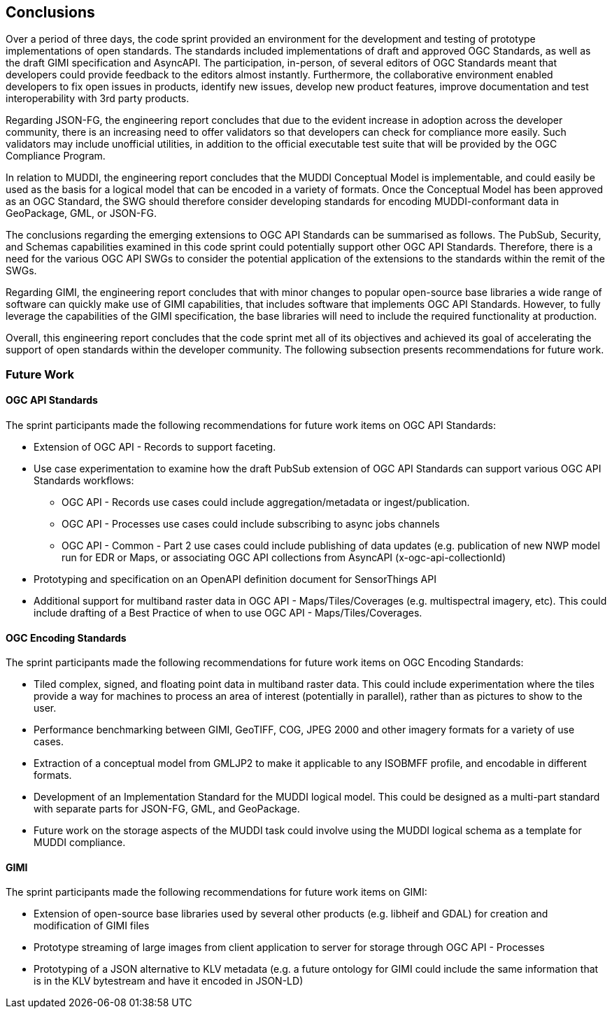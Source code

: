 [[conclusions]]
== Conclusions

Over a period of three days, the code sprint provided an environment for the development and testing of prototype implementations of open standards. The standards included implementations of draft and approved OGC Standards, as well as the draft GIMI specification and AsyncAPI. The participation, in-person, of several editors of OGC Standards meant that developers could provide feedback to the editors almost instantly. Furthermore, the collaborative environment enabled developers to fix open issues in products, identify new issues, develop new product features, improve documentation and test interoperability with 3rd party products.

Regarding JSON-FG, the engineering report concludes that due to the evident increase in adoption across the developer community, there is an increasing need to offer validators so that developers can check for compliance more easily. Such validators may include unofficial utilities, in addition to the official executable test suite that will be provided by the OGC Compliance Program.  

In relation to MUDDI, the engineering report concludes that the MUDDI Conceptual Model is implementable, and could easily be used as the basis for a logical model that can be encoded in a variety of formats. Once the Conceptual Model has been approved as an OGC Standard, the SWG should therefore consider developing standards for encoding MUDDI-conformant data in GeoPackage, GML, or JSON-FG. 

The conclusions regarding the emerging extensions to OGC API Standards can be summarised as follows. The PubSub, Security, and Schemas capabilities examined in this code sprint could potentially support other OGC API Standards. Therefore, there is a need for the various OGC API SWGs to consider the potential application of the extensions to the standards within the remit of the SWGs.

Regarding GIMI, the engineering report concludes that with minor changes to popular open-source base libraries a wide range of software can quickly make use of GIMI capabilities, that includes software that implements OGC API Standards. However, to fully leverage the capabilities of the GIMI specification, the base libraries will need to include the required functionality at production.

Overall, this engineering report concludes that the code sprint met all of its objectives and achieved its goal of accelerating the support of open standards within the developer community. The following subsection presents recommendations for future work.


=== Future Work

==== OGC API Standards

The sprint participants made the following recommendations for future work items on OGC API Standards:

* Extension of OGC API - Records to support faceting.
* Use case experimentation to examine how the draft PubSub extension of OGC API Standards can support various OGC API Standards workflows:
** OGC API - Records use cases could include aggregation/metadata or ingest/publication.  
** OGC API - Processes use cases could include subscribing to async jobs channels
** OGC API - Common - Part 2 use cases could include publishing of data updates (e.g. publication of new NWP model run for EDR or Maps, or associating OGC API collections from AsyncAPI (x-ogc-api-collectionId)
* Prototyping and specification on an OpenAPI definition document for SensorThings API
* Additional support for multiband raster data in OGC API - Maps/Tiles/Coverages (e.g. multispectral imagery, etc). This could include drafting of a Best Practice of when to use OGC API - Maps/Tiles/Coverages.

==== OGC Encoding Standards

The sprint participants made the following recommendations for future work items on OGC Encoding Standards:

* Tiled complex, signed, and floating point data in multiband raster data. This could include experimentation where the tiles provide a way for machines to process an area of interest (potentially in parallel), rather than as pictures to show to the user.
* Performance benchmarking between GIMI, GeoTIFF, COG, JPEG 2000 and other imagery formats for a variety of use cases.
* Extraction of a conceptual model from GMLJP2 to make it applicable to any ISOBMFF profile, and encodable in different formats.
* Development of an Implementation Standard for the MUDDI logical model. This could be designed as a multi-part standard with separate parts for JSON-FG, GML, and GeoPackage.
* Future work on the storage aspects of the MUDDI task could involve using the MUDDI logical schema as a template for MUDDI compliance.

==== GIMI

The sprint participants made the following recommendations for future work items on GIMI:

* Extension of open-source base libraries used by several other products (e.g. libheif and GDAL) for creation and modification of GIMI files
* Prototype streaming of large images from client application to server for storage through OGC API - Processes
* Prototyping of a JSON alternative to KLV metadata (e.g. a future ontology for GIMI could include the same information that is in the KLV bytestream and have it encoded in JSON-LD)
